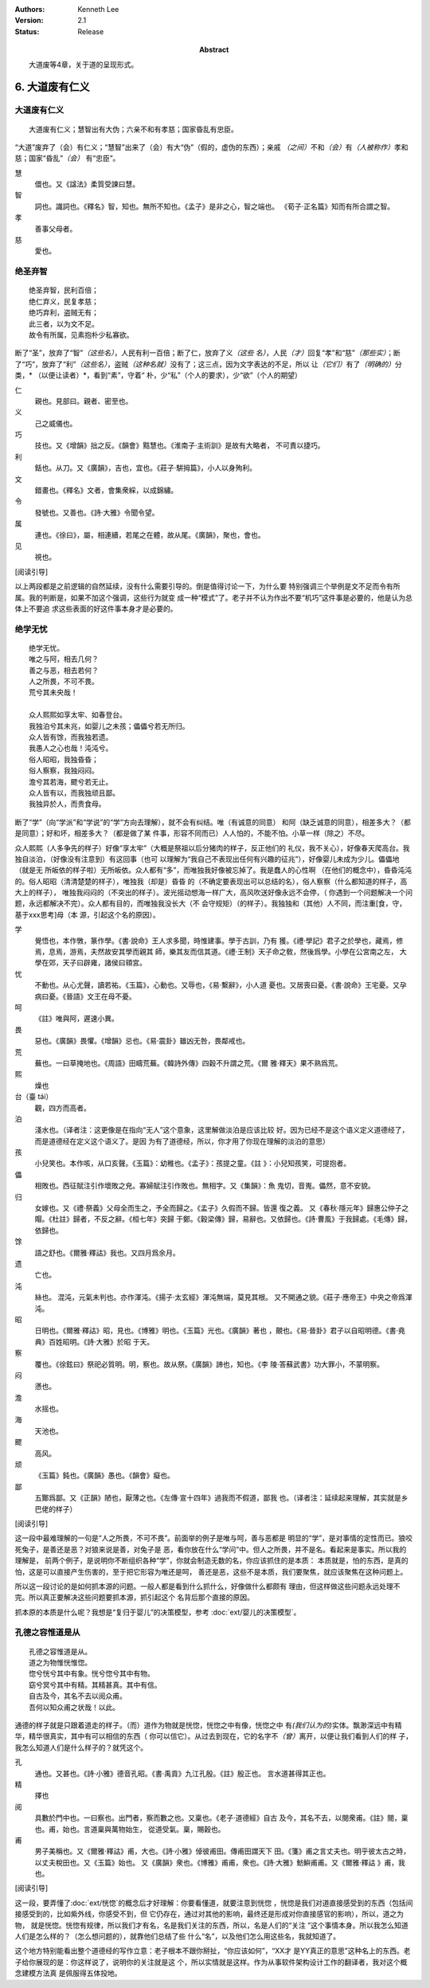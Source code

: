 .. Kenneth Lee 版权所有 2017-2024

:Authors: Kenneth Lee
:Version: 2.1
:Status: Release
:Abstract: 大道废等4章，关于道的呈现形式。

6. 大道废有仁义
***************

大道废有仁义
=============

::

    大道废有仁义；慧智出有大伪；六亲不和有孝慈；国家昏乱有忠臣。

“大道”废弃了（会）有仁义；“慧智”出来了（会）有大“伪”（假的，虚伪的东西）；亲戚
*（之间）*\ 不和\ *（会）*\ 有\ *（人被称作）*\ 孝和慈；国家“昏乱”\ *（会）*
有“忠臣”。

慧
        儇也。又《諡法》柔質受諫曰慧。

智
        詞也。識詞也。《釋名》智，知也。無所不知也。《孟子》是非之心，智之端也。
        《荀子·正名篇》知而有所合謂之智。

孝
        善事父母者。

慈
        愛也。

绝圣弃智
=========

::

        绝圣弃智，民利百倍；
        绝仁弃义，民复孝慈；
        绝巧弃利，盗贼无有；
        此三者，以为文不足。
        故令有所属，见素抱朴少私寡欲。

断了“圣”，放弃了“智”\ *（这些名）*\ ，人民有利一百倍；断了仁，放弃了义\ *（这些
名）*\ ，人民\ *（才）*\ 回复“孝”和“慈”\ *（那些实）*\ ；断了“巧”，放弃了“利”\
*（这些名）*\ ，盗贼\ *（这种名就）*\ 没有了；这三点，因为文字表达的不足，所以
让\ *（它们）*\ 有了\ *（明确的）*\ 分类，\* （以便让读者）*\ ，看到“素”，守着“
朴，少“私”（个人的要求），少“欲”（个人的期望）

仁
        親也。見部曰。親者、密至也。

义
        己之威儀也。

巧
        技也。又《增韻》拙之反。《韻會》黠慧也。《淮南子·主術訓》是故有大略者，
        不可責以捷巧。

利
        銛也。从刀。又《廣韻》，吉也，宜也。《莊子·騈拇篇》，小人以身殉利。

文
        錯畫也。《釋名》文者，會集衆綵，以成錦繡。

令
        發號也。又善也。《詩·大雅》令聞令望。

属
        連也。《徐曰》，屬，相連續，若尾之在體，故从尾。《廣韻》，聚也，會也。

见
        視也。

[阅读引导]

以上两段都是之前逻辑的自然延续，没有什么需要引导的。倒是值得讨论一下，为什么要
特别强调三个举例是文不足而令有所属。我的判断是，如果不加这个强调，这些行为就变
成一种“模式”了。老子并不认为作出不要“机巧”这件事是必要的，他是认为总体上不要追
求这些表面的好这件事本身才是必要的。


绝学无忧
========
::

        绝学无忧。
        唯之与阿，相去几何？
        善之与恶，相去若何？
        人之所畏，不可不畏。
        荒兮其未央哉！
        
        众人熙熙如享太牢、如春登台。
        我独泊兮其未兆，如婴儿之未孩；儡儡兮若无所归。
        众人皆有馀，而我独若遗。
        我愚人之心也哉！沌沌兮。
        俗人昭昭，我独昏昏；
        俗人察察，我独闷闷。
        澹兮其若海，飂兮若无止。
        众人皆有以，而我独顽且鄙。
        我独异於人，而贵食母。

断了“学”（向“学派”和“学说”的“学”方向去理解），就不会有纠结。唯（有诚意的同意）
和阿（缺乏诚意的同意），相差多大？（都是同意）；好和坏，相差多大？（都是做了某
件事，形容不同而已）人人怕的，不能不怕。小草一样（除之）不尽。

众人熙熙（人多争先的样子）好像“享太牢”（大概是祭祖以后分猪肉的样子，反正他们的
礼仪，我不关心），好像春天爬高台。我独自淡泊，（好像没有注意到）有这回事（也可
以理解为“我自己不表现出任何有兴趣的征兆”），好像婴儿未成为少儿。儡儡地（就是无
所皈依的样子啦）无所皈依。众人都有“多”，而唯独我好像被忘掉了。我是蠢人的心性啊
（在他们的概念中），昏昏沌沌的。俗人昭昭（清清楚楚的样子），唯独我（却是）昏昏
的（不确定要表现出可以总结的名），俗人察察（什么都知道的样子，高大上的样子），
唯独我闷闷的（不突出的样子）。波光摇动想海一样广大，高风吹送好像永远不会停，（
你遇到一个问题解决一个问题，永远都解决不完）。众人都有目的，而唯独我没长大（不
会守规矩）（的样子）。我独独和（其他）人不同，而注重[食，守，基于xxx思考]母（本
源，引起这个名的原因）。

学
        覺悟也，本作斆，篆作學。《書·說命》王人求多聞，時惟建事。學于古訓，乃有
        獲。《禮·學記》君子之於學也，藏焉，修焉，息焉，游焉，夫然故安其學而親其
        師，樂其友而信其道。《禮·王制》天子命之敎，然後爲學。小學在公宮南之左，
        大學在郊，天子曰辟雍，諸侯曰頖宮。

忧
        不動也。从心尤聲，讀若祐。《玉篇》，心動也。又辱也，《易·繫辭》，小人道
        憂也。又居喪曰憂。《書·說命》王宅憂。又孕病曰憂。《晉語》文王在母不憂。

呵
        《註》唯與阿，遲速小異。

畏
        惡也。《廣韻》畏懼。《增韻》忌也。《易·震卦》雖凶无咎，畏鄰戒也。

荒
        蕪也。一曰草掩地也。《周語》田疇荒蕪。《韓詩外傳》四穀不升謂之荒。《爾
        雅·釋天》果不熟爲荒。

熙
        燥也

台（臺 tái）
        觀，四方而高者。

泊
        淺水也。（译者注：这更像是在指向“无人”这个意象，这里解做淡泊是应该比较
        好。因为已经不是这个语义定义道德经了，而是道德经在定义这个语义了。是因
        为有了道德经，所以，你才用了你现在理解的淡泊的意思）

孩
        小兒笑也。本作咳，从口亥聲。《玉篇》：幼稚也。《孟子》：孩提之童。《註
        》：小兒知孩笑，可提抱者。

儡
        相敗也。西征賦注引作壞敗之皃。寡婦賦注引作敗也。無相字。又《集韻》：魚
        鬼切，音嵬。儡然，意不安貌。

归
        女嫁也。又《禮·祭義》父母全而生之，予全而歸之。《孟子》久假而不歸。皆還
        復之義。
        又《春秋·隱元年》歸惠公仲子之賵。《杜註》歸者，不反之辭。《桓七年》突歸
        于鄭。《穀梁傳》歸，易辭也。又依歸也。《詩·曹風》于我歸處。《毛傳》歸，
        依歸也。

馀
        語之舒也。《爾雅·釋詁》我也。又四月爲余月。

遗
        亡也。

沌
        絲也。 混沌，元氣未判也。亦作渾沌。《揚子·太玄經》渾沌無端，莫見其根。
        又不開通之貌。《莊子·應帝王》中央之帝爲渾沌。

昭
        日明也。《爾雅·釋詁》昭，見也。《博雅》明也。《玉篇》光也。《廣韻》著也
        ，覿也。《易·晉卦》君子以自昭明德。《書·堯典》百姓昭明。《詩·大雅》於昭
        于天。

察
        覆也。《徐鉉曰》祭祀必質明。明，察也。故从祭。《廣韻》諦也，知也。《李
        陵·答蘇武書》功大罪小，不蒙明察。

闷
        懣也。

澹
        水摇也。

海
        天池也。

飂
        高风。

顽
        《玉篇》鈍也。《廣韻》愚也。《韻會》癡也。

鄙
        五酇爲鄙。又《正韻》陋也，厭薄之也。《左傳·宣十四年》過我而不假道，鄙我
        也。（译者注：延续起来理解，其实就是乡巴佬的样子）

[阅读引导]

这一段中最难理解的一句是“人之所畏，不可不畏”。前面举的例子是唯与呵，善与恶都是
明显的“学”，是对事情的定性而已。狼咬死兔子，是善还是恶？对狼来说是善，对兔子是
恶，看你放在什么“学问”中。但人之所畏，并不是名。看起来是事实。所以我的理解是，
前两个例子，是说明你不断组织各种“学”，你就会制造无数的名，你应该抓住的是本质：
本质就是，怕的东西，是真的怕，这是可以直接产生伤害的，至于把它形容为唯还是呵，
善还是恶，这些不是本质，我们要聚焦，就应该聚焦在这种问题上。

所以这一段讨论的是如何抓本源的问题。一般人都是看到什么抓什么，好像做什么都颇有
理由，但这样做这些问题永远处理不完。所以真正要解决这些问题要抓本源，抓引起这个
名背后那个直接的原因。

抓本原的本质是什么呢？我想是“复归于婴儿”的决策模型，参考
:doc:`ext/婴儿的决策模型`\ 。

孔德之容惟道是从
=================
::

        孔德之容惟道是从。
        道之为物惟恍惟惚。
        惚兮恍兮其中有象。恍兮惚兮其中有物。
        窈兮冥兮其中有精。其精甚真。其中有信。
        自古及今，其名不去以阅众甫。
        吾何以知众甫之状哉！以此。

通德的样子就是只跟着道走的样子。（而）道作为物就是恍惚，恍惚之中有像，恍惚之中
有\ *(我们认为的)*\ 实体。飘渺深远中有精华，精华很真实，其中有可以相信的东西（
你可以信它）。从过去到现在，它的名字不\ *（曾）*\ 离开，以便让我们看到人们的样
子，我怎么知道人们是什么样子的？就凭这个。

孔
        通也。又甚也。《詩·小雅》德音孔昭。《書·禹貢》九江孔殷。《註》殷正也。
        言水道甚得其正也。

精
        擇也

阅
        具數於門中也。一曰察也。出門者，察而數之也。又稟也。《老子·道德經》自古
        及今，其名不去，以閱衆甫。《註》閱，稟也。甫，始也。言道稟與萬物始生，
        從道受氣。稟，賜穀也。

甫
        男子美稱也。又《爾雅·釋詁》甫，大也。《詩·小雅》倬彼甫田。傳甫田謂天下
        田。《箋》甫之言丈夫也。明乎彼太古之時，以丈夫稅田也。又《玉篇》始也。
        又《廣韻》衆也。《博雅》甫甫，衆也。《詩·大雅》魴鱮甫甫。又《爾雅·釋詁
        》甫，我也。 

[阅读引导]

这一段，要弄懂了\ :doc:`ext/恍惚`\ 的概念后才好理解：你要看懂道，就要注意到恍惚
，恍惚是我们对道直接感受到的东西（包括间接感受到的，比如紫外线，你感受不到，但
它仍存在，通过对其他的影响，最终还是形成对你直接感官的影响），所以，道之为物，
就是恍惚。恍惚有规律，所以我们才有名，名是我们关注的东西，所以，名是人们的“关注
”这个事情本身。所以我怎么知道人们是怎么样的？（怎么想问题的），就靠他们总结了些
什么“名”，以及他们怎么用这些名，我就知道了。

这个地方特别能看出整个道德经的写作立意：老子根本不跟你掰扯，“你应该如何”，“XX才
是YY真正的意思”这种名上的东西。老子给你展现的是：你这样说了，说明你的关注就是这
个，所以实情就是这样。作为从事软件架构设计工作的翻译者，我对这个概念建模方法真
是佩服得五体投地。
